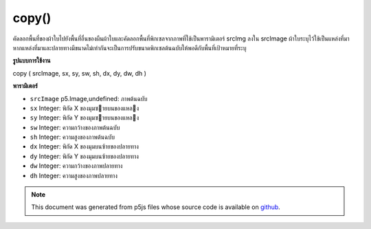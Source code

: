 .. raw:: html

	<script src="https://sketch.netpie.io/widget/p5-widget.js"></script>

copy()
======

คัดลอกพื้นที่ของผ้าใบไปยังพื้นที่อื่นของผืนผ้าใบและคัดลอกพื้นที่พิกเซลจากภาพที่ใช้เป็นพารามิเตอร์ srcImg ลงใน srcImage ผ้าใบระบุไว้ใช้เป็นแหล่งที่มา หากแหล่งที่มาและปลายทางมีขนาดไม่เท่ากันจะเป็นการปรับขนาดพิกเซลต้นฉบับให้พอดีกับพื้นที่เป้าหมายที่ระบุ

.. Copies a region of the canvas to another region of the canvas
.. and copies a region of pixels from an image used as the srcImg parameter
.. into the canvas srcImage is specified this is used as the source. If
.. the source and destination regions aren't the same size, it will
.. automatically resize source pixels to fit the specified
.. target region.

**รูปแบบการใช้งาน**

copy ( srcImage, sx, sy, sw, sh, dx, dy, dw, dh )

**พารามิเตอร์**

- ``srcImage``  p5.Image,undefined: ภาพต้นฉบับ

- ``sx``  Integer: พิกัด X ของมุมซายบนของแหลง

- ``sy``  Integer: พิกัด Y ของมุมซายบนของแหลง

- ``sw``  Integer: ความกว้างของภาพต้นฉบับ

- ``sh``  Integer: ความสูงของภาพต้นฉบับ

- ``dx``  Integer: พิกัด X ของมุมบนซ้ายของปลายทาง

- ``dy``  Integer: พิกัด Y ของมุมบนซ้ายของปลายทาง

- ``dw``  Integer: ความกว้างของภาพปลายทาง

- ``dh``  Integer: ความสูงของภาพปลายทาง

.. ``srcImage``  p5.Image,undefined: source image
.. ``sx``  Integer: X coordinate of the source's upper left corner
.. ``sy``  Integer: Y coordinate of the source's upper left corner
.. ``sw``  Integer: source image width
.. ``sh``  Integer: source image height
.. ``dx``  Integer: X coordinate of the destination's upper left corner
.. ``dy``  Integer: Y coordinate of the destination's upper left corner
.. ``dw``  Integer: destination image width
.. ``dh``  Integer: destination image height

.. raw:: html

	<script type="text/p5" data-autoplay data-hide-sourcecode>
	var img;
	
	function preload() {
	  img = loadImage("assets/rockies.jpg");
	}
	
	function setup() {
	  background(img);
	  copy(img, 7, 22, 10, 10, 35, 25, 50, 50);
	  stroke(255);
	  noFill();
	  // Rectangle shows area being copied
	  rect(7, 22, 10, 10);
	}

	</script>

	<br><br>

.. note:: This document was generated from p5js files whose source code is available on `github <https://github.com/processing/p5.js>`_.
